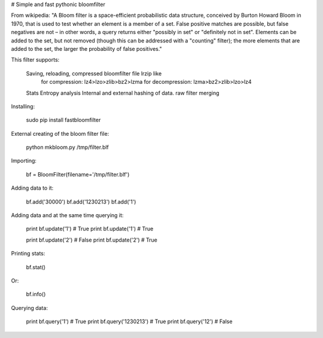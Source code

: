 # Simple and fast pythonic bloomfilter

From wikipedia: "A Bloom filter is a space-efficient probabilistic data structure, conceived by Burton Howard Bloom in 1970, that is used to test whether an element is a member of a set. False positive matches are possible, but false negatives are not – in other words, a query returns either "possibly in set" or "definitely not in set". Elements can be added to the set, but not removed (though this can be addressed with a "counting" filter); the more elements that are added to the set, the larger the probability of false positives."

This filter supports: 

    Saving, reloading, compressed bloomfilter file lrzip like
        for compression: lz4>lzo>zlib>bz2>lzma
        for decompression: lzma>bz2>zlib>lzo>lz4
    Stats
    Entropy analysis
    Internal and external hashing of data.
    raw filter merging

Installing:

    sudo pip install fastbloomfilter

External creating of the bloom filter file:

    python mkbloom.py /tmp/filter.blf

Importing:

    bf = BloomFilter(filename='/tmp/filter.blf')

Adding data to it:

    bf.add('30000')
    bf.add('1230213')
    bf.add('1')
    
Adding data and at the same time querying it:

    print bf.update('1') # True
    print bf.update('1') # True
    
    print bf.update('2') # False
    print bf.update('2') # True

Printing stats:

    bf.stat()
    
Or:
    
    bf.info()

Querying data:

    print bf.query('1') # True
    print bf.query('1230213') # True
    print bf.query('12') # False
